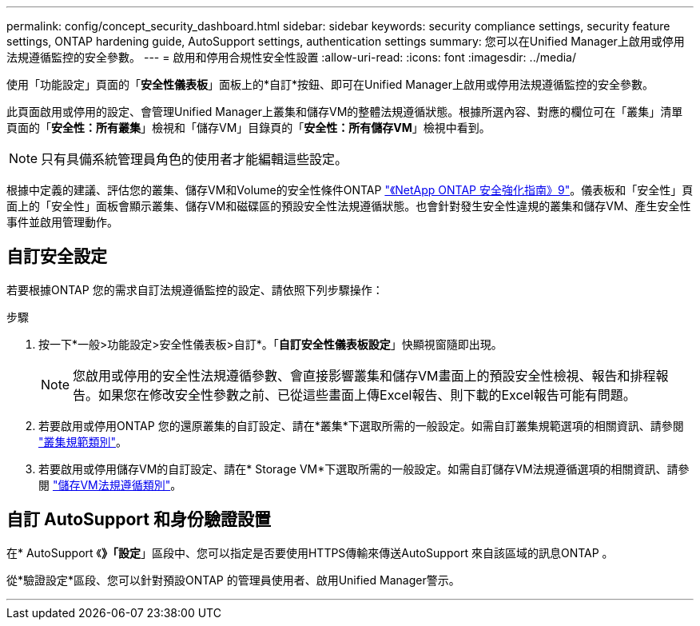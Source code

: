---
permalink: config/concept_security_dashboard.html 
sidebar: sidebar 
keywords: security compliance settings, security feature settings, ONTAP hardening guide, AutoSupport settings, authentication settings 
summary: 您可以在Unified Manager上啟用或停用法規遵循監控的安全參數。 
---
= 啟用和停用合規性安全性設置
:allow-uri-read: 
:icons: font
:imagesdir: ../media/


[role="lead"]
使用「功能設定」頁面的「*安全性儀表板*」面板上的*自訂*按鈕、即可在Unified Manager上啟用或停用法規遵循監控的安全參數。

此頁面啟用或停用的設定、會管理Unified Manager上叢集和儲存VM的整體法規遵循狀態。根據所選內容、對應的欄位可在「叢集」清單頁面的「*安全性：所有叢集*」檢視和「儲存VM」目錄頁的「*安全性：所有儲存VM*」檢視中看到。

[NOTE]
====
只有具備系統管理員角色的使用者才能編輯這些設定。

====
根據中定義的建議、評估您的叢集、儲存VM和Volume的安全性條件ONTAP link:https://www.netapp.com/pdf.html?item=/media/10674-tr4569pdf.pdf["《NetApp ONTAP 安全強化指南》9"]。儀表板和「安全性」頁面上的「安全性」面板會顯示叢集、儲存VM和磁碟區的預設安全性法規遵循狀態。也會針對發生安全性違規的叢集和儲存VM、產生安全性事件並啟用管理動作。



== 自訂安全設定

若要根據ONTAP 您的需求自訂法規遵循監控的設定、請依照下列步驟操作：

.步驟
. 按一下*一般>功能設定>安全性儀表板>自訂*。「*自訂安全性儀表板設定*」快顯視窗隨即出現。
+
[NOTE]
====
您啟用或停用的安全性法規遵循參數、會直接影響叢集和儲存VM畫面上的預設安全性檢視、報告和排程報告。如果您在修改安全性參數之前、已從這些畫面上傳Excel報告、則下載的Excel報告可能有問題。

====
. 若要啟用或停用ONTAP 您的還原叢集的自訂設定、請在*叢集*下選取所需的一般設定。如需自訂叢集規範選項的相關資訊、請參閱 link:../health-checker/reference_cluster_compliance_categories.html["叢集規範類別"]。
. 若要啟用或停用儲存VM的自訂設定、請在* Storage VM*下選取所需的一般設定。如需自訂儲存VM法規遵循選項的相關資訊、請參閱 link:../health-checker/reference_svm_compliance_categories.html["儲存VM法規遵循類別"]。




== 自訂 AutoSupport 和身份驗證設置

在* AutoSupport 《*》「設定*」區段中、您可以指定是否要使用HTTPS傳輸來傳送AutoSupport 來自該區域的訊息ONTAP 。

從*驗證設定*區段、您可以針對預設ONTAP 的管理員使用者、啟用Unified Manager警示。

'''